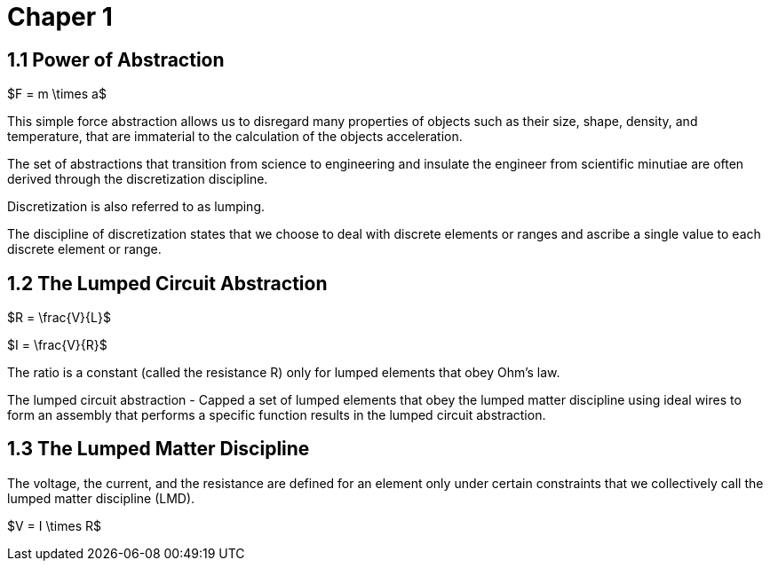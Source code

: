# Chaper 1

## 1.1 Power of Abstraction

$F = m \times a$

This simple force abstraction allows us to disregard many properties of objects such as their size, shape, density, and temperature, that are immaterial to the calculation of the objects acceleration.

The set of abstractions that transition from science to engineering and insulate the engineer from scientific minutiae are often derived through the discretization discipline.

Discretization is also referred to as lumping.

The discipline of discretization states that we choose to deal with discrete elements or ranges and ascribe a single value to each discrete element or range.

## 1.2 The Lumped Circuit Abstraction

$R = \frac{V}{L}$

$I = \frac{V}{R}$

The ratio is a constant (called the resistance R) only for lumped elements that obey Ohm's law.

The lumped circuit abstraction - Capped a set of lumped elements that obey the lumped matter discipline using ideal wires to form an assembly that performs a specific function results in the lumped circuit abstraction.

## 1.3 The Lumped Matter Discipline

The voltage, the current, and the resistance are defined for an element only under certain constraints that we collectively call the lumped matter discipline (LMD).

$V = I \times R$

